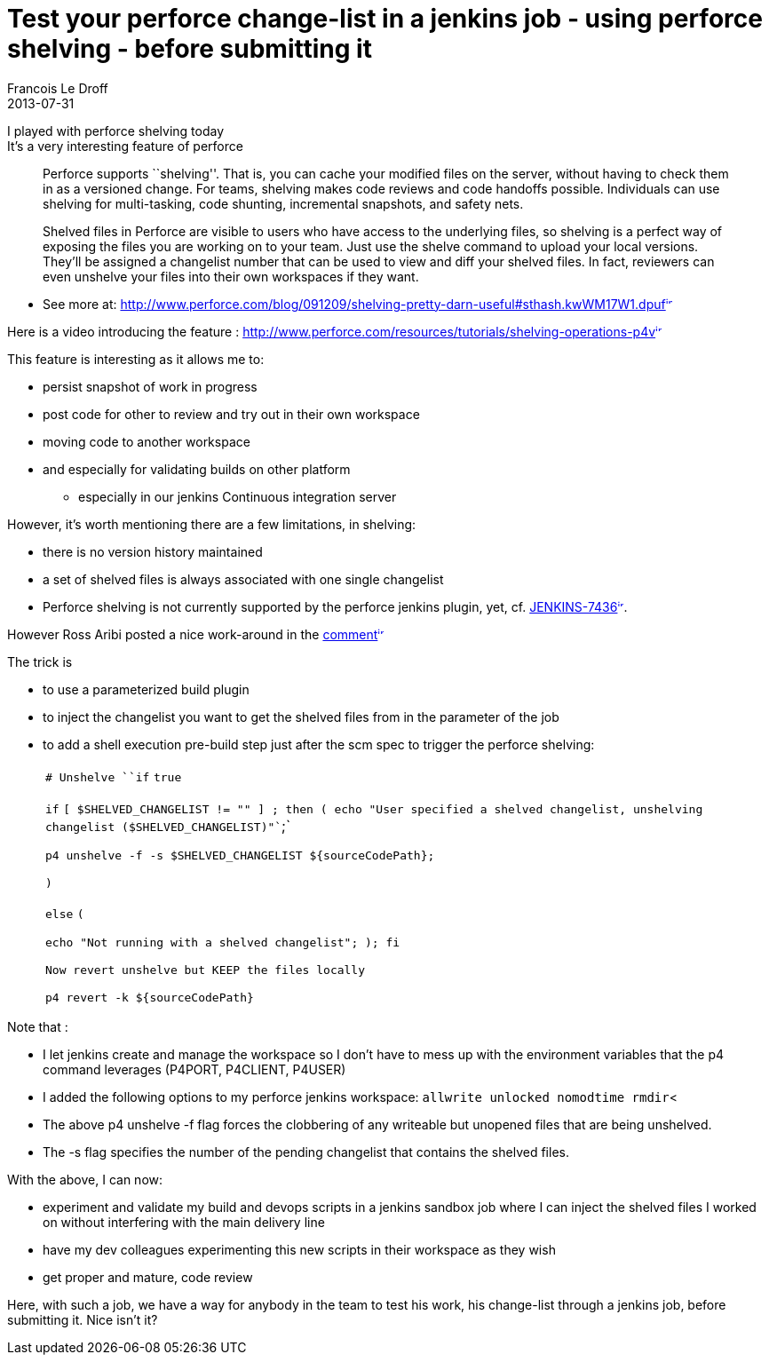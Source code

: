 =  Test your perforce change-list in a jenkins job - using perforce shelving - before submitting it
Francois Le Droff
2013-07-31
:jbake-type: post
:jbake-tags:  Perforce, Jenkins
:jbake-status: published
:source-highlighter: prettify

I played with perforce shelving today +
It’s a very interesting feature of perforce

____________________________________________________________________________________________________________________________________________________________________________________________________________________________________________________________________________________________________________________________________________________________________________________________________________________________
Perforce supports ``shelving''. That is, you can cache your modified files on the server, without having to check them in as a versioned change. For teams, shelving makes code reviews and code handoffs possible. Individuals can use shelving for multi-tasking, code shunting, incremental snapshots, and safety nets.

Shelved files in Perforce are visible to users who have access to the underlying files, so shelving is a perfect way of exposing the files you are working on to your team. Just use the shelve command to upload your local versions. They’ll be assigned a changelist number that can be used to view and diff your shelved files. In fact, reviewers can even unshelve your files into their own workspaces if they want.
____________________________________________________________________________________________________________________________________________________________________________________________________________________________________________________________________________________________________________________________________________________________________________________________________________________________

* See more at: http://www.perforce.com/blog/091209/shelving-pretty-darn-useful#sthash.kwWM17W1.dpuf[http://www.perforce.com/blog/091209/shelving-pretty-darn-useful#sthash.kwWM17W1.dpuf^image:/images/icons/linkext7.gif[image,width=7,height=7]^]

Here is a video introducing the feature : http://www.perforce.com/resources/tutorials/shelving-operations-p4v[http://www.perforce.com/resources/tutorials/shelving-operations-p4v^image:/images/icons/linkext7.gif[image,width=7,height=7]^]

This feature is interesting as it allows me to:

* persist snapshot of work in progress
* post code for other to review and try out in their own workspace
* moving code to another workspace
* and especially for validating builds on other platform
** especially in our jenkins Continuous integration server

However, it’s worth mentioning there are a few limitations, in shelving:

* there is no version history maintained
* a set of shelved files is always associated with one single changelist
* Perforce shelving is not currently supported by the perforce jenkins plugin, yet, cf. https://issues.jenkins-ci.org/browse/JENKINS-7436[JENKINS-7436^image:/images/icons/linkext7.gif[image,width=7,height=7]^].

However Ross Aribi posted a nice work-around in the https://issues.jenkins-ci.org/browse/JENKINS-7436?page=com.atlassian.jira.plugin.system.issuetabpanels:comment-tabpanel&focusedCommentId=158883#comment-158883[comment^image:/images/icons/linkext7.gif[image,width=7,height=7]^]

The trick is

* to use a parameterized build plugin
* to inject the changelist you want to get the shelved files from in the parameter of the job
* to add a shell execution pre-build step just after the scm spec to trigger the perforce shelving:
+
[width="100%",cols="100%",]
|=============================================================================================================================================
a|
`# Unshelve ``if` `true`

`if` `[ $SHELVED_CHANGELIST != ``""` `] ; then ( echo ``"User specified a shelved changelist, unshelving changelist ($SHELVED_CHANGELIST)"``;`

`p4 unshelve -f -s $SHELVED_CHANGELIST ${sourceCodePath};`

`)`

`else` `(`

`echo ``"Not running with a shelved changelist"``; ); fi`

`Now revert unshelve but KEEP the files locally`

`p4 revert -k ${sourceCodePath}`

|=============================================================================================================================================

Note that :

* I let jenkins create and manage the workspace so I don’t have to mess up with the environment variables that the p4 command leverages (P4PORT, P4CLIENT, P4USER)
* I added the following options to my perforce jenkins workspace: `allwrite unlocked nomodtime rmdir`<
* The above p4 unshelve -f flag forces the clobbering of any writeable but unopened files that are being unshelved.
* The -s flag specifies the number of the pending changelist that contains the shelved files.

With the above, I can now:

* experiment and validate my build and devops scripts in a jenkins sandbox job where I can inject the shelved files I worked on without interfering with the main delivery line
* have my dev colleagues experimenting this new scripts in their workspace as they wish
* get proper and mature, code review

Here, with such a job, we have a way for anybody in the team to test his work, his change-list through a jenkins job, before submitting it. Nice isn’t it?
